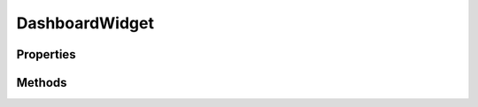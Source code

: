 .. rst-class:: phpdoctorst

.. role:: php(code)
	:language: php


DashboardWidget
===============


.. php:namespace:: ILab\Stem\UI

.. rst-class::  abstract

.. php:class:: DashboardWidget


	.. rst-class:: phpdoc-description
	
		| Class DashboardWidget\.
		
		| Represents a dashboard widget on the WordPress dashboard\.
		
	

Properties
----------

.. php:attr:: public static context



.. php:attr:: protected static request



.. php:attr:: protected static config



Methods
-------

.. rst-class:: public

	.. php:method:: public __construct(\\ILab\\Stem\\Core\\Context $context, \\Symfony\\Component\\HttpFoundation\\Request $request, $config=\[\])
	
		
		:Parameters:
			* **$context**  

		
	
	

.. rst-class:: public abstract

	.. php:method:: public abstract render()
	
		.. rst-class:: phpdoc-description
		
			| Renders the dashboard widget\.
			
		
		
		:Returns: string 
	
	

